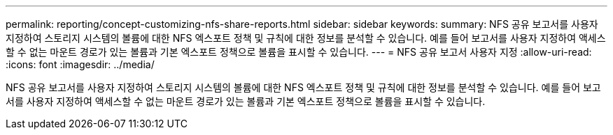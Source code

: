 ---
permalink: reporting/concept-customizing-nfs-share-reports.html 
sidebar: sidebar 
keywords:  
summary: NFS 공유 보고서를 사용자 지정하여 스토리지 시스템의 볼륨에 대한 NFS 엑스포트 정책 및 규칙에 대한 정보를 분석할 수 있습니다. 예를 들어 보고서를 사용자 지정하여 액세스할 수 없는 마운트 경로가 있는 볼륨과 기본 엑스포트 정책으로 볼륨을 표시할 수 있습니다. 
---
= NFS 공유 보고서 사용자 지정
:allow-uri-read: 
:icons: font
:imagesdir: ../media/


[role="lead"]
NFS 공유 보고서를 사용자 지정하여 스토리지 시스템의 볼륨에 대한 NFS 엑스포트 정책 및 규칙에 대한 정보를 분석할 수 있습니다. 예를 들어 보고서를 사용자 지정하여 액세스할 수 없는 마운트 경로가 있는 볼륨과 기본 엑스포트 정책으로 볼륨을 표시할 수 있습니다.
